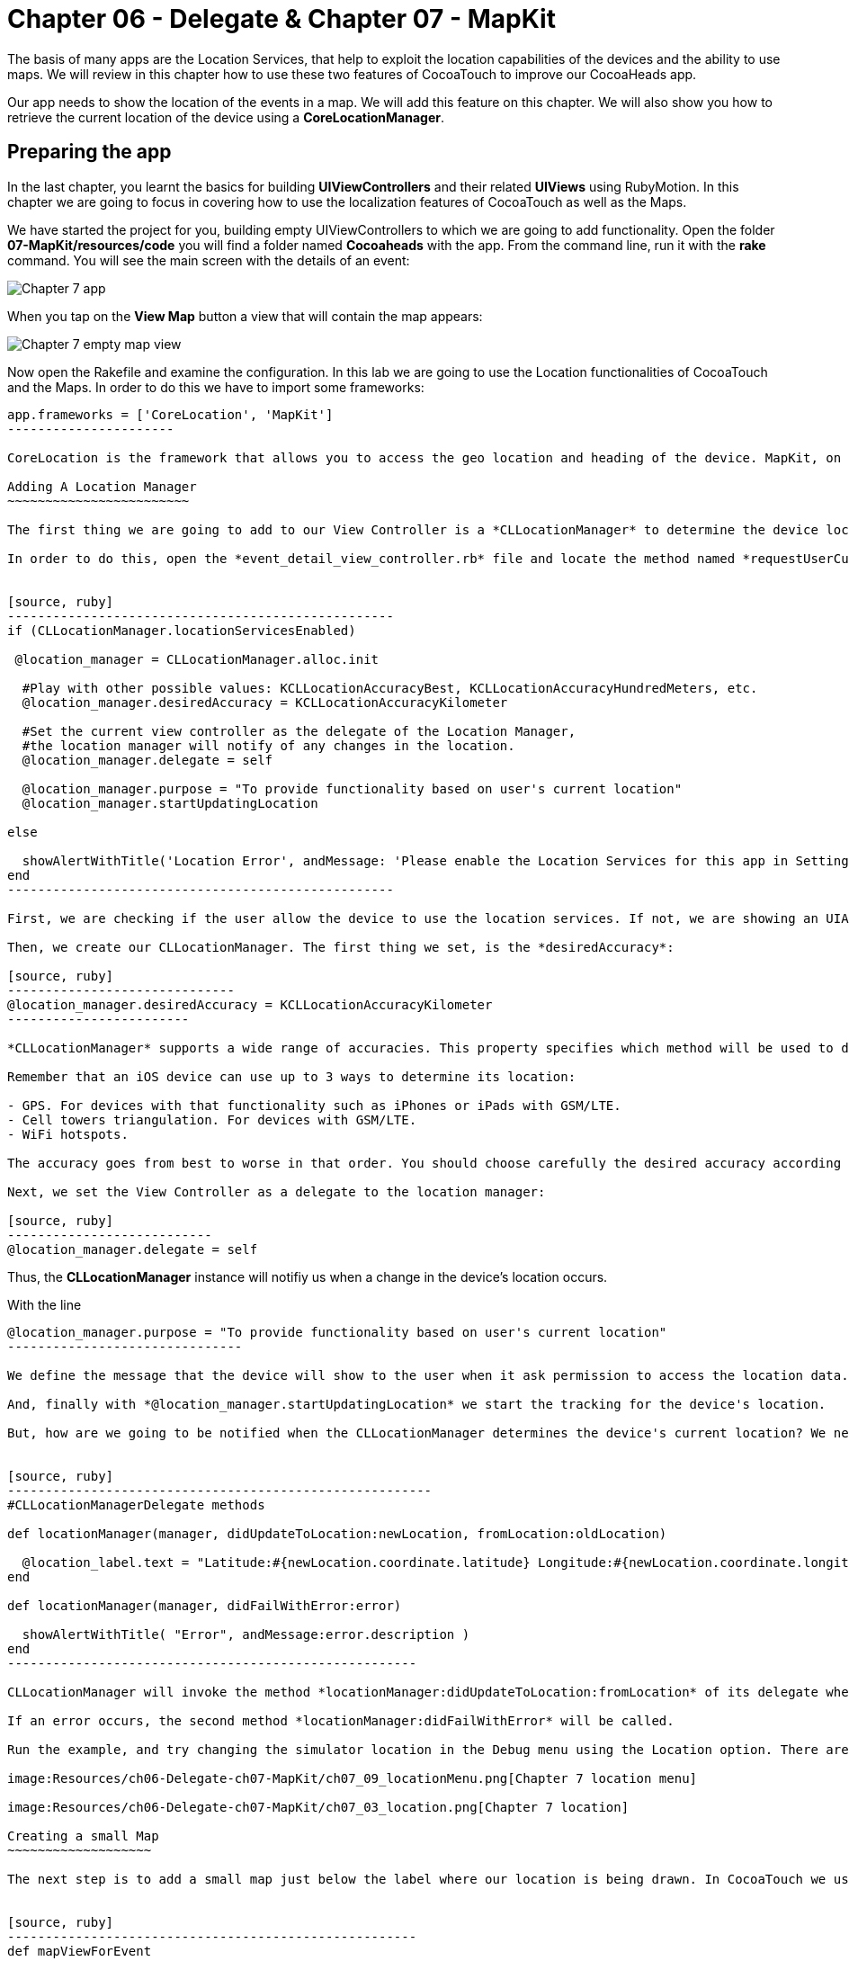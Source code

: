 Chapter 06 - Delegate & Chapter 07 - MapKit
===========================================

The basis of many apps are the Location Services, that help to exploit the location capabilities of the devices and the ability to use maps. We will review in this chapter how to use these two features of CocoaTouch to improve our CocoaHeads app.

Our app needs to show the location of the events in a map. We will add this feature on this chapter. We will also show you how to retrieve the current location of the device using a *CoreLocationManager*.


Preparing the app
-----------------

In the last chapter, you learnt the basics for building *UIViewControllers* and their related *UIViews* using RubyMotion. In this chapter we are going to focus in covering how to use the localization features of CocoaTouch as well as the Maps.

We have started the project for you, building empty UIViewControllers to which we are going to add functionality. Open the folder *07-MapKit/resources/code* you will find a folder named *Cocoaheads* with the app. From the command line, run it with the *rake* command. You will see the main screen with the details of an event:

image:Resources/ch06-Delegate-ch07-MapKit/ch07_01_app.png[Chapter 7 app]

When you tap on the *View Map* button a view that will contain the map appears:

image:Resources/ch06-Delegate-ch07-MapKit/ch07_02_map.png[Chapter 7 empty map view]

Now open the Rakefile and examine the configuration. In this lab we are going to use the Location functionalities of CocoaTouch and the Maps. In order to do this we have to import some frameworks:

[source, ruby]
-------------------------
app.frameworks = ['CoreLocation', 'MapKit']
----------------------

CoreLocation is the framework that allows you to access the geo location and heading of the device. MapKit, on the other hand, provides an interface to embed maps into your applications as well as other advanced functionality such as adding custom annotations, reverse-geocoding lookups, etc.

Adding A Location Manager
~~~~~~~~~~~~~~~~~~~~~~~~

The first thing we are going to add to our View Controller is a *CLLocationManager* to determine the device location and show how the delegation pattern works in CocoaTouch.

In order to do this, open the *event_detail_view_controller.rb* file and locate the method named *requestUserCurrentLocation* Add the following lines:


[source, ruby]
---------------------------------------------------
if (CLLocationManager.locationServicesEnabled)
 
 @location_manager = CLLocationManager.alloc.init

  #Play with other possible values: KCLLocationAccuracyBest, KCLLocationAccuracyHundredMeters, etc.
  @location_manager.desiredAccuracy = KCLLocationAccuracyKilometer
  
  #Set the current view controller as the delegate of the Location Manager, 
  #the location manager will notify of any changes in the location.
  @location_manager.delegate = self

  @location_manager.purpose = "To provide functionality based on user's current location" 
  @location_manager.startUpdatingLocation

else

  showAlertWithTitle('Location Error', andMessage: 'Please enable the Location Services for this app in Settings.')  
end    
---------------------------------------------------    

First, we are checking if the user allow the device to use the location services. If not, we are showing an UIAlertView. Review the showAlertWithTitle method to learn how to present alerts in CocoaTouch.

Then, we create our CLLocationManager. The first thing we set, is the *desiredAccuracy*:

[source, ruby]
------------------------------
@location_manager.desiredAccuracy = KCLLocationAccuracyKilometer
------------------------

*CLLocationManager* supports a wide range of accuracies. This property specifies which method will be used to determine the current device location. By instance, an accuracy set to *KCLLocationAccuracyBest* will prompt iOS to use the GPS to determine the location and thus will spent more battery. Wheter an accuracy set to KCLLocationAccuracyKilometer will be more conservative in the use of the device's resources.

Remember that an iOS device can use up to 3 ways to determine its location:

- GPS. For devices with that functionality such as iPhones or iPads with GSM/LTE.
- Cell towers triangulation. For devices with GSM/LTE.
- WiFi hotspots.

The accuracy goes from best to worse in that order. You should choose carefully the desired accuracy according to your app functionality. A *KCLLocationAccuracyBest* accuracy is best suited to navigation apps or running apps where you need the best possible value for the current location. On the other hand, an app such as the Cocoaheads apps can work with an accuracy of *KCLLocationAccuracyKilometer*. We only need to know if the user is close to the meeting venue.

Next, we set the View Controller as a delegate to the location manager:

[source, ruby]
---------------------------
@location_manager.delegate = self
-------------------------

Thus, the *CLLocationManager* instance will notifiy us when a change in the device's location occurs. 

With the line 

[source, ruby]
-------------------------------------
@location_manager.purpose = "To provide functionality based on user's current location"
-------------------------------

We define the message that the device will show to the user when it ask permission to access the location data. 

And, finally with *@location_manager.startUpdatingLocation* we start the tracking for the device's location.

But, how are we going to be notified when the CLLocationManager determines the device's current location? We need to implement some methods from the *CLLocationManagerDelegate* protocol. Write this methods in the View Controller:


[source, ruby]
--------------------------------------------------------
#CLLocationManagerDelegate methods   

def locationManager(manager, didUpdateToLocation:newLocation, fromLocation:oldLocation)    

  @location_label.text = "Latitude:#{newLocation.coordinate.latitude} Longitude:#{newLocation.coordinate.longitude}"   
end

def locationManager(manager, didFailWithError:error)

  showAlertWithTitle( "Error", andMessage:error.description )
end
------------------------------------------------------

CLLocationManager will invoke the method *locationManager:didUpdateToLocation:fromLocation* of its delegate when it can determine a change in the device's location. In this case we are updating in a UILabel the coordinates of the device. The object for both newLocation and oldLocation arguments is *CLLocation*. This class gives you access to values such as latitude, longitude and some other variables like altitude and speed.

If an error occurs, the second method *locationManager:didFailWithError* will be called.

Run the example, and try changing the simulator location in the Debug menu using the Location option. There are some predifined locations and you can specify a custom one by entering its latitude and longitude:

image:Resources/ch06-Delegate-ch07-MapKit/ch07_09_locationMenu.png[Chapter 7 location menu]

image:Resources/ch06-Delegate-ch07-MapKit/ch07_03_location.png[Chapter 7 location]

Creating a small Map
~~~~~~~~~~~~~~~~~~~

The next step is to add a small map just below the label where our location is being drawn. In CocoaTouch we use the *MKMapView* class to render maps. Locate the method named *mapViewForEvent* in the *event_detail_view_controller.rb* file. Copy this code:


[source, ruby]
------------------------------------------------------
def mapViewForEvent

  map_view_for_event = MKMapView.alloc.initWithFrame( [[25,210], [270, 80]] )
  map_view_for_event.mapType = MKMapTypeStandard    
  map_view_for_event
end
------------------------------------------------------


As you can see, there is nothing special about creating a *MKMapView* You just use the old *initWithFrame* initializer method. The second line, though, is more interesting. In that we specify the type of map we want to render. *MKMapView* supports three types of maps:

- MKMapTypeStandard. Displays a street map that shows the position of all roads and some road names.
- MKMapTypeSatellite. Displays satellite imagery of the area.
- MKMapTypeHybrid. Displays a satellite image of the area with road and road name information layered on top.

Look at the *viewDidLoad* method of our *event_detail_view_controller* you will see that we are already calling the *mapViewForEvent* method and assigning the result in an instance variable:

[source, ruby]
----------------------
@map_view_for_event = mapViewForEvent
----------------------

Now we need add the map view to the main view in the *viewDidLoad* method add this line:

[source, ruby]
----------------------
self.view.addSubview( @map_view_for_event )
----------------------

Run your app, you should see a small map view in the middle

image:Resources/ch06-Delegate-ch07-MapKit/ch07_04_smallmap.png[Chapter 7 small map]

Creating a map with annotations
~~~~~~~~~~~~~~~~~~~~~~~~~~~~~~

When you tap on the *View Map* button, currently is showing an empty view. We are going to fix this. Open the *event_map_view_controller.rb* file and locate the method called *mapViewWithEventLocation* That method should return a mapview with its type set to MKMapTypeStandard, just as the *mapViewForEvent* we implemented in the previous controller.


[source, ruby]
-------------------------
def mapViewWithEventLocation

  map_view_for_event = MKMapView.alloc.initWithFrame( self.view.bounds )
  map_view_for_event.mapType = MKMapTypeStandard    
  map_view_for_event
end  
-----------------------


Once you have done that, add the view to the main view in the *viewDidLoad* adding the following line before inserting any other view:


[source, ruby]
-----------------------
def viewDidLoad

  super       
  @map_view_for_event = mapViewWithEventLocation       
  self.view.addSubview( @map_view_for_event )
  self.view.addSubview( segmentedControlWithMapOptions )
  self.view.addSubview( buttonToCloseScreen )       
end
-----------------------

Run your example, you should see something like this:

image:Resources/ch06-Delegate-ch07-MapKit/ch07_05_bigmap.png[Chapter 7 big map]


The next step is to show a Pin in the location of the next meeting and to center the map near that spot. First, we are going to center the map around the event location. You can see that this View Controller has an instance variable named *event* of type *Event*. This class has a location attribute, with the latitude and longitude of the venue. We are going to use that property to extract the location around the map will be centered.

*MapKit* uses a special structure called *MKCoordinateRegion* that has a *CLLocationCoordinate2D* - a structure which latitude and longitude values - and a *MKCoordinateSpan*, that represents the amount of map to display in the vertical and horizontal space. You can see this Span as the zoom that the map will have. 

Let's create a method that returns our *MKCoordinateRegion*:

[source, ruby]
------------------------------
def regionForEventLocation

  region = MKCoordinateRegionMake(@event.location, MKCoordinateSpanMake(0.7, 0.7)) 
  region
end  
-----------------------------

We are using the function MKCoordinateRegionMake, that takes 2 arguments: the *CLLocationCoordinate2D* that we retrieve from the *@event* variable and a *MKCoordinateSpan* that we are creating using another function: *MKCoordinateSpanMake* with the vertical and horizontal values.

Now, add this region to the *@map_view_for_event* in the *viewDidLoad* method:


[source, ruby]
--------------------
@map_view_for_event.setRegion(regionForEventLocation)
--------------------

Run the app and you should see that the maps is centered and zoomed in around San José, California (the event has as its location the Apple HQ in Cupertino.):

image:Resources/ch06-Delegate-ch07-MapKit/ch07_06_mapregion.png[Chapter 7 map region]


Finally, we are going to add a Pin -Annotations in MapKit terms. in the venue location. To add an Annotation in Objective-C you must create a class that explicitly implements the MKAnnotation protocol. In RubyMotion you only need to create a class with the same methods defined in the protocol. These methods are:

- coordinate. Returns a CLLocationCoordinate
- title. NSString with the main title of the Annotation.
- subtitle. Optional, returns an NSString with the subtitle of the annotation.

Open the file inside the *models* folder named *event_annotation.rb*. Copy this code inside:


[source, ruby]
------------------------------------------
class EventAnnotation 
  
  def initWithCoordinate( coordinate, title:title, andSubTitle:subtitle)  
      
    @coordinate = coordinate
    @title = title
    @subtitle = subtitle
    
    self
  end


  def coordinate 

    @coordinate 
  end
  

  def title 

    @title
  end
  

  def subtitle 

    @subtitle 
  end

end
---------------------------------------

We are only defining an initializer method that receives the coordinate, the title and the subtitle and the methods defined in the *MKAnnotation* protocol. Now we are ready to add our annotation to the Map.

Open the *EventMapViewController* class and add this method that creates an instance of our custom annotation:


[source, ruby]
---------------
def annotationForEvent
  EventAnnotation.alloc.initWithCoordinate(@event.location, title:@event.name, andSubTitle:@event.address)
end
--------------









In the *viewDidLoad* method, add the annotation to the map:

[source, ruby]
--------------------
annotation = annotationForEvent 
@map_view_for_event.addAnnotation(annotation)
-------------------

Run the example and you should see a red pin in the event's location, if you tap on it you will see the title and subtitle displayed inside a callout:

image:Resources/ch06-Delegate-ch07-MapKit/ch07_07_annotation.png[Chapter 7 map annotation]

If you see the annotation displayed correctly, you have finished this lab.


Challenge
~~~~~~~~

As you can see in the app, we are displaying a toggle buttons to change the type of the map. If you are curious about how do you create such controls, review the *segmentedControlWithMapOptions* method. This control is called *UISegmentedControl* and you only need to specify the options that will have in order to create it. We are also defining a target-selector that will be notified when the user taps in a button. The selector is the method:


[source, ruby]
----------------
def switch_map_type(segmented_control)
----------------

Your challenge is to implement the logic to change the map type. A tip that will help you: with *segmented_control.selectedSegmentIndex* you can access the current button selected index. Using this you'll be able to determine which map type you should set to the *@map_view_for_event.type* variable.


image:Resources/ch06-Delegate-ch07-MapKit/ch07_08_challenge.png[Chapter 7 map challenge]
